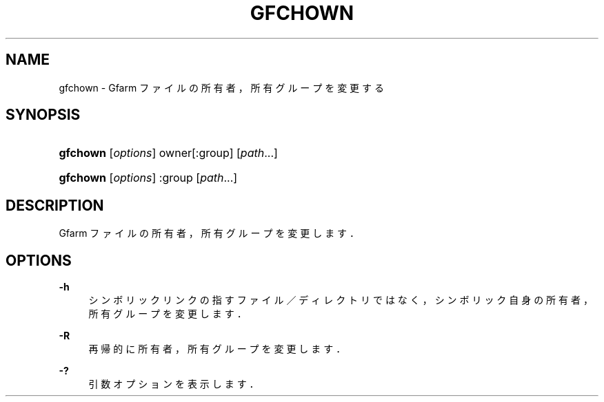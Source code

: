 '\" t
.\"     Title: gfchown
.\"    Author: [FIXME: author] [see http://docbook.sf.net/el/author]
.\" Generator: DocBook XSL Stylesheets v1.76.1 <http://docbook.sf.net/>
.\"      Date: 19 Apr 2011
.\"    Manual: Gfarm
.\"    Source: Gfarm
.\"  Language: English
.\"
.TH "GFCHOWN" "1" "19 Apr 2011" "Gfarm" "Gfarm"
.\" -----------------------------------------------------------------
.\" * Define some portability stuff
.\" -----------------------------------------------------------------
.\" ~~~~~~~~~~~~~~~~~~~~~~~~~~~~~~~~~~~~~~~~~~~~~~~~~~~~~~~~~~~~~~~~~
.\" http://bugs.debian.org/507673
.\" http://lists.gnu.org/archive/html/groff/2009-02/msg00013.html
.\" ~~~~~~~~~~~~~~~~~~~~~~~~~~~~~~~~~~~~~~~~~~~~~~~~~~~~~~~~~~~~~~~~~
.ie \n(.g .ds Aq \(aq
.el       .ds Aq '
.\" -----------------------------------------------------------------
.\" * set default formatting
.\" -----------------------------------------------------------------
.\" disable hyphenation
.nh
.\" disable justification (adjust text to left margin only)
.ad l
.\" -----------------------------------------------------------------
.\" * MAIN CONTENT STARTS HERE *
.\" -----------------------------------------------------------------
.SH "NAME"
gfchown \- Gfarm ファイルの所有者，所有グループを変更する
.SH "SYNOPSIS"
.HP \w'\fBgfchown\fR\ 'u
\fBgfchown\fR [\fIoptions\fR] owner[:group] [\fIpath\fR...]
.HP \w'\fBgfchown\fR\ 'u
\fBgfchown\fR [\fIoptions\fR] :group [\fIpath\fR...]
.SH "DESCRIPTION"
.PP
Gfarm ファイルの所有者，所有グループを変更します．
.SH "OPTIONS"
.PP
\fB\-h\fR
.RS 4
シンボリックリンクの指すファイル／ディレクトリではなく， シンボリック自身の所有者，所有グループを変更します．
.RE
.PP
\fB\-R\fR
.RS 4
再帰的に所有者，所有グループを変更します．
.RE
.PP
\fB\-?\fR
.RS 4
引数オプションを表示します．
.RE
